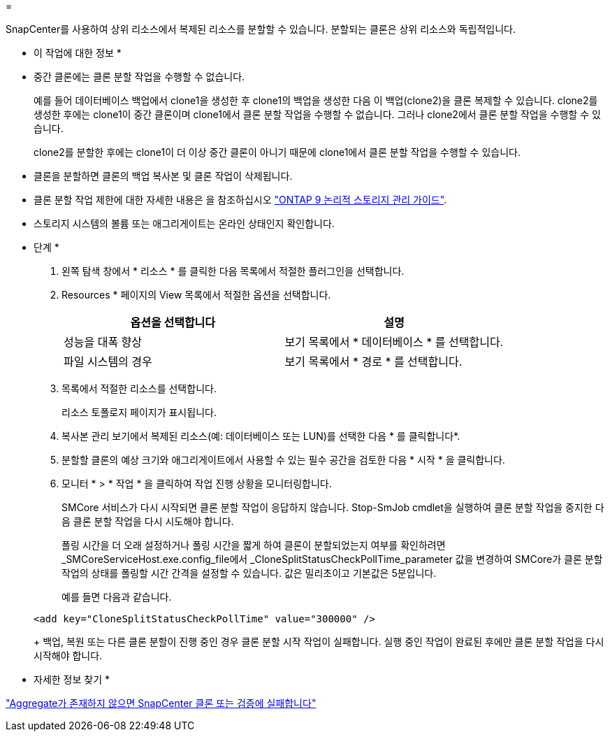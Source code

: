 = 


SnapCenter를 사용하여 상위 리소스에서 복제된 리소스를 분할할 수 있습니다. 분할되는 클론은 상위 리소스와 독립적입니다.

* 이 작업에 대한 정보 *

* 중간 클론에는 클론 분할 작업을 수행할 수 없습니다.
+
예를 들어 데이터베이스 백업에서 clone1을 생성한 후 clone1의 백업을 생성한 다음 이 백업(clone2)을 클론 복제할 수 있습니다. clone2를 생성한 후에는 clone1이 중간 클론이며 clone1에서 클론 분할 작업을 수행할 수 없습니다. 그러나 clone2에서 클론 분할 작업을 수행할 수 있습니다.

+
clone2를 분할한 후에는 clone1이 더 이상 중간 클론이 아니기 때문에 clone1에서 클론 분할 작업을 수행할 수 있습니다.

* 클론을 분할하면 클론의 백업 복사본 및 클론 작업이 삭제됩니다.
* 클론 분할 작업 제한에 대한 자세한 내용은 을 참조하십시오 http://docs.netapp.com/ontap-9/topic/com.netapp.doc.dot-cm-vsmg/home.html["ONTAP 9 논리적 스토리지 관리 가이드"^].
* 스토리지 시스템의 볼륨 또는 애그리게이트는 온라인 상태인지 확인합니다.


* 단계 *

. 왼쪽 탐색 창에서 * 리소스 * 를 클릭한 다음 목록에서 적절한 플러그인을 선택합니다.
. Resources * 페이지의 View 목록에서 적절한 옵션을 선택합니다.
+
|===
| 옵션을 선택합니다 | 설명 


 a| 
성능을 대폭 향상
 a| 
보기 목록에서 * 데이터베이스 * 를 선택합니다.



 a| 
파일 시스템의 경우
 a| 
보기 목록에서 * 경로 * 를 선택합니다.

|===
. 목록에서 적절한 리소스를 선택합니다.
+
리소스 토폴로지 페이지가 표시됩니다.

. 복사본 관리 보기에서 복제된 리소스(예: 데이터베이스 또는 LUN)를 선택한 다음 * 를 클릭합니다image:../media/split_cone.gif[""]*.
. 분할할 클론의 예상 크기와 애그리게이트에서 사용할 수 있는 필수 공간을 검토한 다음 * 시작 * 을 클릭합니다.
. 모니터 * > * 작업 * 을 클릭하여 작업 진행 상황을 모니터링합니다.
+
SMCore 서비스가 다시 시작되면 클론 분할 작업이 응답하지 않습니다. Stop-SmJob cmdlet을 실행하여 클론 분할 작업을 중지한 다음 클론 분할 작업을 다시 시도해야 합니다.

+
폴링 시간을 더 오래 설정하거나 폴링 시간을 짧게 하여 클론이 분할되었는지 여부를 확인하려면 _SMCoreServiceHost.exe.config_file에서 _CloneSplitStatusCheckPollTime_parameter 값을 변경하여 SMCore가 클론 분할 작업의 상태를 폴링할 시간 간격을 설정할 수 있습니다. 값은 밀리초이고 기본값은 5분입니다.

+
예를 들면 다음과 같습니다.

+
[listing]
----
<add key="CloneSplitStatusCheckPollTime" value="300000" />
----
+
백업, 복원 또는 다른 클론 분할이 진행 중인 경우 클론 분할 시작 작업이 실패합니다. 실행 중인 작업이 완료된 후에만 클론 분할 작업을 다시 시작해야 합니다.



* 자세한 정보 찾기 *

https://kb.netapp.com/Advice_and_Troubleshooting/Data_Protection_and_Security/SnapCenter/SnapCenter_clone_or_verfication_fails_with_aggregate_does_not_exist["Aggregate가 존재하지 않으면 SnapCenter 클론 또는 검증에 실패합니다"]
